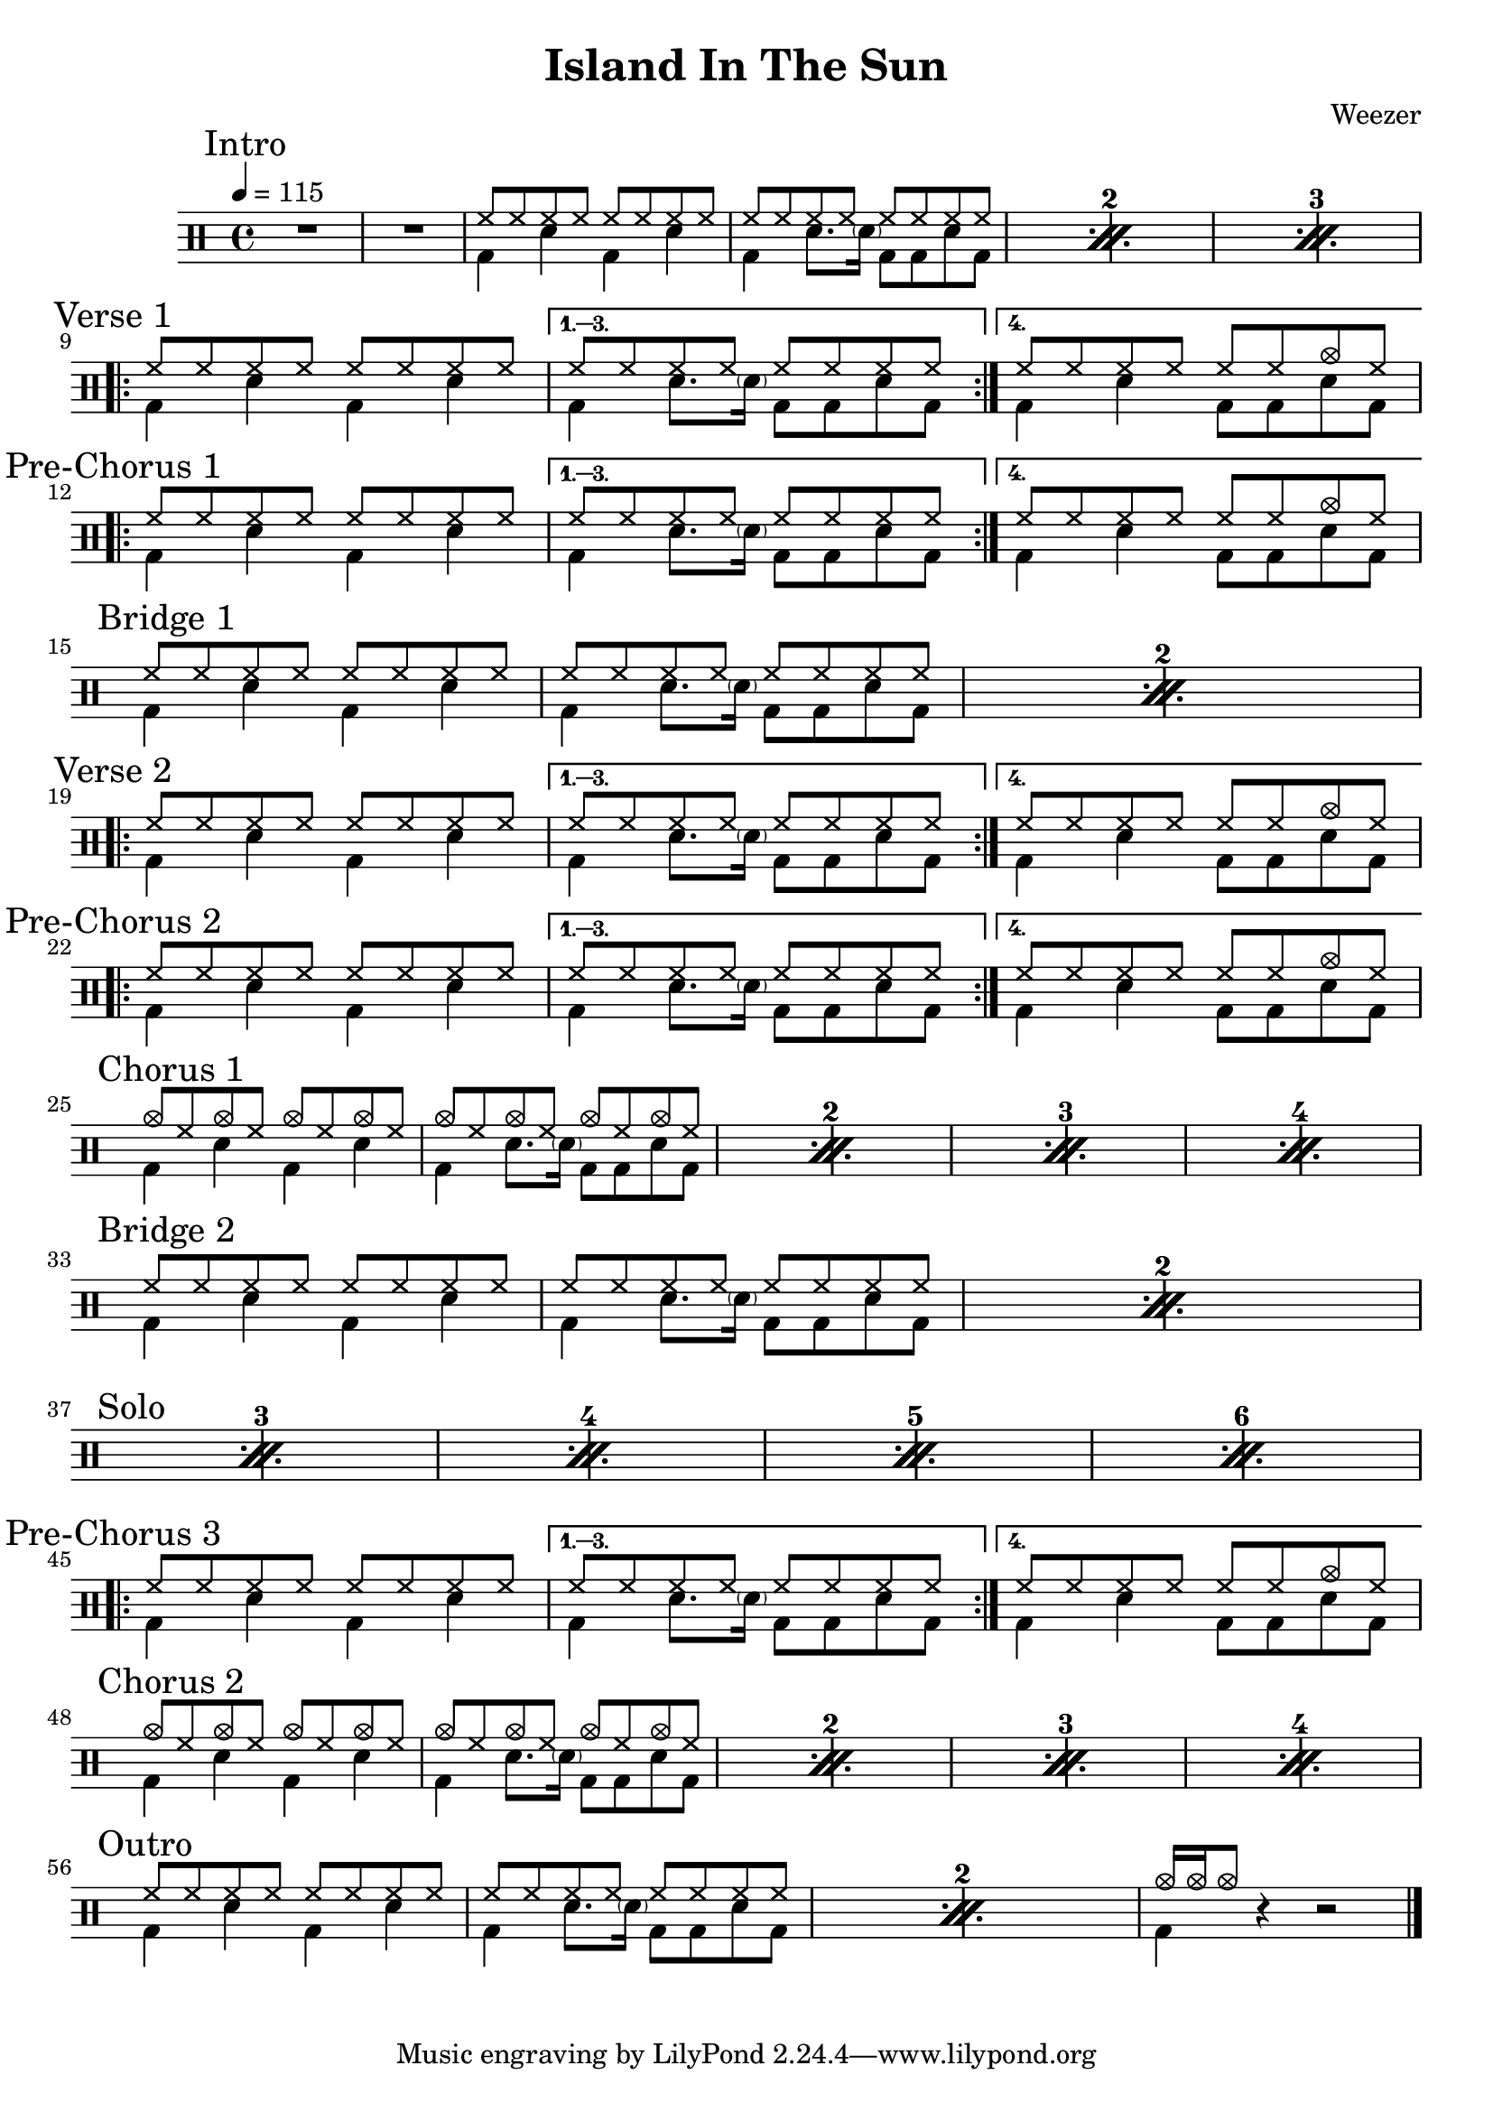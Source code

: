 \version "2.14.2"

\header 
{
  title="Island In The Sun"
  composer="Weezer"
}


upTheme = \drummode
{
  hh8 hh hh hh hh hh hh hh
}

downTheme = \drummode
{
  bd4 sn bd sn
}

upThemeEndingCrash = \drummode
{
  hh8 hh hh hh hh hh cymc hh
}

downThemeEndingA = \drummode
{
  bd4 sn8. \parenthesize sn16 bd8 bd8 sn8 bd8
}

downThemeEndingB = \drummode
{
  bd4 sn4 bd8 bd8 sn8 bd8
}

allIntro = \drummode
{
  R1*2
  << 
    \new DrumVoice
    {
      \voiceOne
      \repeat percent 3
      {
        \upTheme
        \upTheme
      }
    }
    \new DrumVoice
    {
      \voiceTwo 
      \repeat percent 3
      {
        \downTheme
        \downThemeEndingA
      }
    }
  >>
}

allVerseOne = \drummode
{
  <<
    \new DrumVoice
    {
      \voiceOne
      \repeat volta 4
      {
        \upTheme
      }
      \alternative
      {
	{ \upTheme }
	{ \upThemeEndingCrash }
      }
    }
    \new DrumVoice
    {
      \voiceTwo
      \repeat volta 4
      {
	\downTheme
      }
      \alternative
      {
	{ \downThemeEndingA }
	{ \downThemeEndingB }
      }
    }
  >>
}

allPreChorusOne = \allVerseOne

allBridgeOne = \drummode
{
  << 
    \new DrumVoice
    {
      \voiceOne
      \repeat percent 2
      {
        \upTheme
        \upTheme
      }
    }
    \new DrumVoice
    {
      \voiceTwo 
      \repeat percent 2
      {
        \downTheme
        \downThemeEndingA
      }
    }
  >>
}

allVerseTwo = \allVerseOne

allPreChorusTwo = \allPreChorusOne

upCrashChorus = \drummode
{
  cymc8 hh cymc hh cymc hh cymc hh
}

allChorusOne = \drummode
{
  << 
    \new DrumVoice
    {
      \voiceOne
      \repeat percent 4
      {
        \upCrashChorus
        \upCrashChorus
      }
    }
    \new DrumVoice
    {
      \voiceTwo 
      \repeat percent 4
      {
        \downTheme
        \downThemeEndingA
      }
    }
  >>
}

allBridgeSolo = \drummode
{
  << 
    \new DrumVoice
    {
      \voiceOne
      \repeat percent 6
      {
        \upTheme
        \upTheme
      }
    }
    \new DrumVoice
    {
      \voiceTwo 
      \repeat percent 6
      {
        \downTheme
        \downThemeEndingA
      }
    }
    \context DrumVoice
    {
      {
        s1*4
        \break
        \mark "Solo" }
    }
  >>
}

allPreChorusThree = \allPreChorusOne

allChorusTwo = \allChorusOne

allOutro = \drummode
{
  << 
    \new DrumVoice
    {
      \voiceOne
      \repeat percent 2
      {
        \upTheme
        \upTheme
      }
      cymc16 cymc16 cymc8
    }
    \new DrumVoice
    {
      \voiceTwo 
      \repeat percent 2
      {
        \downTheme
        \downThemeEndingA
      }
      bd4
    }
  >>
  r4 r2
}

song = 
\drums 
{
  \tempo 4=115

  \mark "Intro"
  \allIntro
  \break

  \mark "Verse 1"
  \allVerseOne
  \break

  \mark "Pre-Chorus 1"
  \allPreChorusOne
  \break
  
  \mark "Bridge 1"
  \allBridgeOne
  \break

  \mark "Verse 2"
  \allVerseTwo
  \break

  \mark "Pre-Chorus 2"
  \allPreChorusTwo
  \break

  \mark "Chorus 1"
  \allChorusOne
  \break

  \mark "Bridge 2"
  \allBridgeSolo % includes bridge + solo
  \break

  %\mark "Solo"
  %\allSolo
  %\break

  \mark "Pre-Chorus 3"
  \allPreChorusThree
  \break

  \mark "Chorus 2"
  \allChorusTwo
  \break

  \mark "Outro"
  \allOutro
  \break

  \bar "|."
}

% Layout
\score
{
  \song
  \layout
  {
    \set countPercentRepeats = ##t
    \set repeatCountVisibility = #(every-nth-repeat-count-visible 1)
  }
}

% MIDI
% Unfolded repeats are required for MIDI when using multiple voices
\score
{
  \unfoldRepeats
  {
    \song
  }
  \midi { }
}


